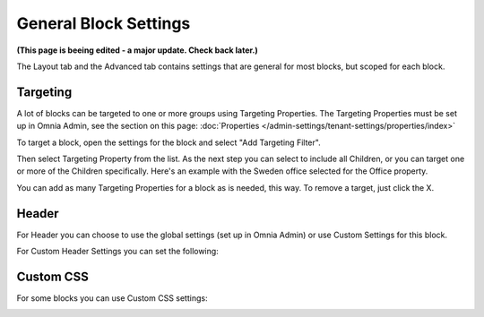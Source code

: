 General Block Settings
===========================================

**(This page is beeing edited - a major update. Check back later.)**

The Layout tab and the Advanced tab contains settings that are general for most blocks, but scoped for each block. 

.. image:: layout-tab.png

Targeting
**********
A lot of blocks can be targeted to one or more groups using Targeting Properties. The Targeting Properties must be set up in Omnia Admin, see the section on this page: :doc:`Properties </admin-settings/tenant-settings/properties/index>`

To target a block, open the settings for the block and select "Add Targeting Filter".

.. image:: layout-targeting.png

Then select Targeting Property from the list. As the next step you can select to include all Children, or you can target one or more of the Children specifically. Here's an example with the Sweden office selected for the Office property.

.. image:: targeting-sweden.png

You can add as many Targeting Properties for a block as is needed, this way. To remove a target, just click the X.

Header
*********
For Header you can choose to use the global settings (set up in Omnia Admin) or use Custom Settings for this block.

.. image:: layout-header.png

For Custom Header Settings you can set the following:

.. image:: layout-header-custom.png

Custom CSS
***********
For some blocks you can use Custom CSS settings:

.. image:: layout-css.png
